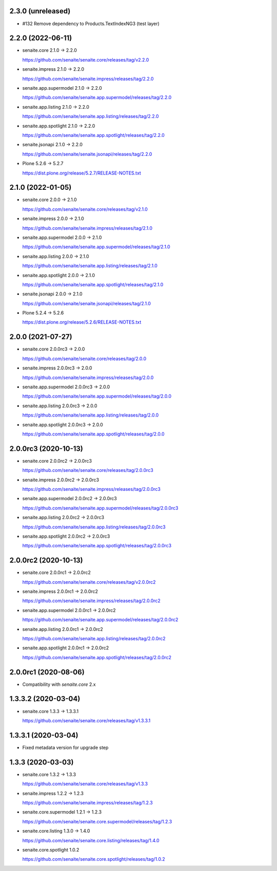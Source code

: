 2.3.0 (unreleased)
------------------

- #132 Remove dependency to Products.TextIndexNG3 (test layer)


2.2.0 (2022-06-11)
------------------

- senaite.core 2.1.0 → 2.2.0

  https://github.com/senaite/senaite.core/releases/tag/v2.2.0

- senaite.impress 2.1.0 → 2.2.0

  https://github.com/senaite/senaite.impress/releases/tag/2.2.0

- senaite.app.supermodel 2.1.0 → 2.2.0

  https://github.com/senaite/senaite.app.supermodel/releases/tag/2.2.0

- senaite.app.listing 2.1.0 → 2.2.0

  https://github.com/senaite/senaite.app.listing/releases/tag/2.2.0

- senaite.app.spotlight 2.1.0 → 2.2.0

  https://github.com/senaite/senaite.app.spotlight/releases/tag/2.2.0

- senaite.jsonapi 2.1.0 → 2.2.0

  https://github.com/senaite/senaite.jsonapi/releases/tag/2.2.0

- Plone 5.2.6 → 5.2.7

  https://dist.plone.org/release/5.2.7/RELEASE-NOTES.txt


2.1.0 (2022-01-05)
------------------

- senaite.core 2.0.0 → 2.1.0

  https://github.com/senaite/senaite.core/releases/tag/v2.1.0

- senaite.impress 2.0.0 → 2.1.0

  https://github.com/senaite/senaite.impress/releases/tag/2.1.0

- senaite.app.supermodel 2.0.0 → 2.1.0

  https://github.com/senaite/senaite.app.supermodel/releases/tag/2.1.0

- senaite.app.listing 2.0.0 → 2.1.0

  https://github.com/senaite/senaite.app.listing/releases/tag/2.1.0

- senaite.app.spotlight 2.0.0 → 2.1.0

  https://github.com/senaite/senaite.app.spotlight/releases/tag/2.1.0

- senaite.jsonapi 2.0.0 → 2.1.0

  https://github.com/senaite/senaite.jsonapi/releases/tag/2.1.0

- Plone 5.2.4 → 5.2.6

  https://dist.plone.org/release/5.2.6/RELEASE-NOTES.txt


2.0.0 (2021-07-27)
------------------

- senaite.core 2.0.0rc3 → 2.0.0

  https://github.com/senaite/senaite.core/releases/tag/2.0.0

- senaite.impress 2.0.0rc3 → 2.0.0

  https://github.com/senaite/senaite.impress/releases/tag/2.0.0

- senaite.app.supermodel 2.0.0rc3 → 2.0.0

  https://github.com/senaite/senaite.app.supermodel/releases/tag/2.0.0

- senaite.app.listing 2.0.0rc3 → 2.0.0

  https://github.com/senaite/senaite.app.listing/releases/tag/2.0.0

- senaite.app.spotlight 2.0.0rc3 → 2.0.0

  https://github.com/senaite/senaite.app.spotlight/releases/tag/2.0.0


2.0.0rc3 (2020-10-13)
---------------------

- senaite.core 2.0.0rc2 → 2.0.0rc3

  https://github.com/senaite/senaite.core/releases/tag/2.0.0rc3

- senaite.impress 2.0.0rc2 → 2.0.0rc3

  https://github.com/senaite/senaite.impress/releases/tag/2.0.0rc3

- senaite.app.supermodel 2.0.0rc2 → 2.0.0rc3

  https://github.com/senaite/senaite.app.supermodel/releases/tag/2.0.0rc3

- senaite.app.listing 2.0.0rc2 → 2.0.0rc3

  https://github.com/senaite/senaite.app.listing/releases/tag/2.0.0rc3

- senaite.app.spotlight 2.0.0rc2 → 2.0.0rc3

  https://github.com/senaite/senaite.app.spotlight/releases/tag/2.0.0rc3


2.0.0rc2 (2020-10-13)
---------------------

- senaite.core 2.0.0rc1 → 2.0.0rc2

  https://github.com/senaite/senaite.core/releases/tag/v2.0.0rc2

- senaite.impress 2.0.0rc1 → 2.0.0rc2

  https://github.com/senaite/senaite.impress/releases/tag/2.0.0rc2

- senaite.app.supermodel 2.0.0rc1 → 2.0.0rc2

  https://github.com/senaite/senaite.app.supermodel/releases/tag/2.0.0rc2

- senaite.app.listing 2.0.0rc1 → 2.0.0rc2

  https://github.com/senaite/senaite.app.listing/releases/tag/2.0.0rc2

- senaite.app.spotlight 2.0.0rc1 → 2.0.0rc2

  https://github.com/senaite/senaite.app.spotlight/releases/tag/2.0.0rc2


2.0.0rc1 (2020-08-06)
---------------------

- Compatibility with `senaite.core` 2.x


1.3.3.2 (2020-03-04)
--------------------

- senaite.core 1.3.3 → 1.3.3.1

  https://github.com/senaite/senaite.core/releases/tag/v1.3.3.1


1.3.3.1 (2020-03-04)
--------------------

- Fixed metadata version for upgrade step


1.3.3 (2020-03-03)
------------------

- senaite.core 1.3.2 → 1.3.3

  https://github.com/senaite/senaite.core/releases/tag/v1.3.3

- senaite.impress 1.2.2 → 1.2.3

  https://github.com/senaite/senaite.impress/releases/tag/1.2.3

- senaite.core.supermodel 1.2.1 → 1.2.3

  https://github.com/senaite/senaite.core.supermodel/releases/tag/1.2.3

- senaite.core.listing 1.3.0 → 1.4.0

  https://github.com/senaite/senaite.core.listing/releases/tag/1.4.0

- senaite.core.spotlight 1.0.2

  https://github.com/senaite/senaite.core.spotlight/releases/tag/1.0.2

